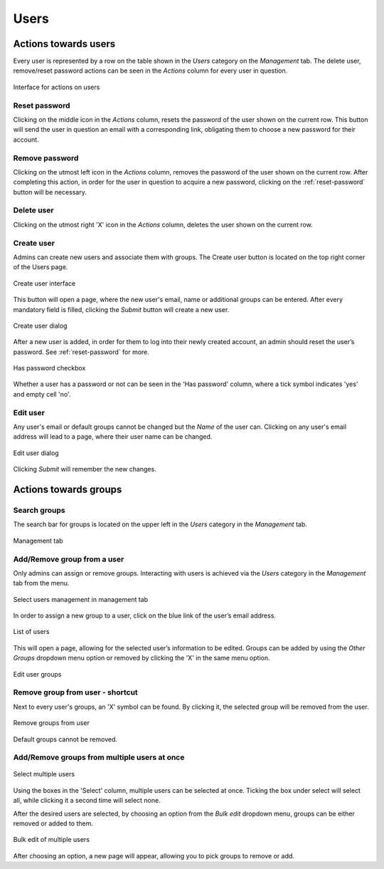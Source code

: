 Users
=====


Actions towards users
----------------------

Every user is represented by a row on the table shown in the *Users* category 
on the *Management* tab. The delete user, remove/reset password actions can be 
seen in the *Actions* column for every user in question.

.. figure:: imgs/u-img1.png
   :scale: 80%
   :alt: Interface for actions on users
   :align: center
   
   Interface for actions on users

.. _reset-password:

Reset password
++++++++++++++
Clicking on the middle icon in the *Actions* column, resets the password of the 
user shown on the current row. This button will send the user in question an 
email with a corresponding link, obligating them to choose a new password for 
their account.

Remove password
++++++++++++++++
Clicking on the utmost left icon in the *Actions* column, removes the password 
of the user shown on the current row. After completing this action, in order 
for the user in question to acquire a new password, clicking on the 
:ref:`reset-password` button will be necessary.

Delete user
++++++++++++
Clicking on the utmost right 'X' icon in the *Actions* column, deletes the user 
shown on the current row.

Create user
+++++++++++++++
Admins can create new users and associate them with groups.
The Create user button is located on the top right corner of the Users page.

.. figure:: imgs/u-img2.png
   :width: 450px
   :alt: Create user interface
   :align: center
   
   Create user interface

This button will open a page, where the new user's email, name or additional 
groups can be entered. After every mandatory field is filled, clicking the 
*Submit* button will create a new user.

.. figure:: imgs/u-img3.png
   :width: 400px
   :alt: Create user dialog
   :align: center
   
   Create user dialog

After a new user is added, in order for them to log into their newly created 
account, an admin should reset the user’s password. See :ref:`reset-password` 
for more.

.. figure:: imgs/u-img4.png
   :scale: 70%
   :alt: Has password checkbox
   :align: center
   
   Has password checkbox

Whether a user has a password or not can be seen in the 'Has password' column,
where a tick symbol indicates 'yes' and empty cell 'no'.

Edit user
++++++++++++
Any user's email or default groups cannot be changed but the *Name* of the 
user can. Clicking on any user's email address will lead to a page, where their 
user name can be changed.

.. figure:: imgs/u-img5.png
   :width: 400px
   :alt: Edit user dialog
   :align: center
   
   Edit user dialog

Clicking *Submit* will remember the new changes.


Actions towards groups
-----------------------

Search groups
+++++++++++++
The search bar for groups is located on the upper left in the *Users* category 
in the *Management* tab.

.. figure:: imgs/u-img6.png
   :width: 450px
   :alt: Management tab
   :align: center
   
   Management tab


Add/Remove group from a user
++++++++++++++++++++++++++++
Only admins can assign or remove groups.
Interacting with users is achieved via the *Users* category in the *Management* 
tab from the menu.

.. figure:: imgs/u-img7.png
   :width: 450px
   :alt: Select users management in management tab
   :align: center
   
   Select users management in management tab

In order to assign a new group to a user, click on the blue link of the user’s 
email address.

.. figure:: imgs/g-img1.png
   :width: 450px
   :alt: List of users
   :align: center
   
   List of users

This will open a page, allowing for the selected user’s information to be edited.
Groups can be added by using the *Other Groups* dropdown menu option 
or removed by clicking the 'X' in the same menu option.

.. figure:: imgs/add-remove-group.png
   :width: 400px
   :alt: Edit user groups
   :align: center
   
   Edit user groups


Remove group from user - shortcut
++++++++++++++++++++++++++++++++++

Next to every user's groups, an 'X' symbol can be found. By clicking it, the 
selected group will be removed from the user.

.. figure:: imgs/u-img9.png
   :width: 350px
   :alt: Remove groups from user
   :align: center
   
   Remove groups from user

Default groups cannot be removed.


Add/Remove groups from multiple users at once
+++++++++++++++++++++++++++++++++++++++++++++

.. figure:: imgs/u-img10.png
   :scale: 80%
   :alt: Select multiple users
   :align: center
   
   Select multiple users

Using the boxes in the 'Select' column, multiple users can be selected at once.
Ticking the box under select will select all, while clicking it a second time 
will select none.

After the desired users are selected, by choosing an option from the
*Bulk edit* dropdown menu, groups can be either removed or added to them.

.. figure:: imgs/u-img11.png
   :width: 400px
   :alt: Bulk edit of multiple users
   :align: center
   
   Bulk edit of multiple users

After choosing an option, a new page will appear, allowing you to pick groups 
to remove or add.
